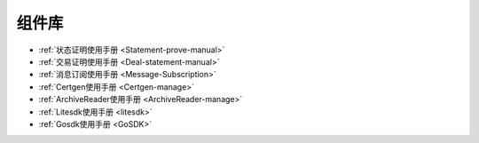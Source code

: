 .. _Module:

组件库
^^^^^^^^^

* :ref:`状态证明使用手册 <Statement-prove-manual>`
* :ref:`交易证明使用手册 <Deal-statement-manual>`
* :ref:`消息订阅使用手册 <Message-Subscription>`
* :ref:`Certgen使用手册 <Certgen-manage>`
* :ref:`ArchiveReader使用手册 <ArchiveReader-manage>`
* :ref:`Litesdk使用手册 <litesdk>`
* :ref:`Gosdk使用手册 <GoSDK>`
